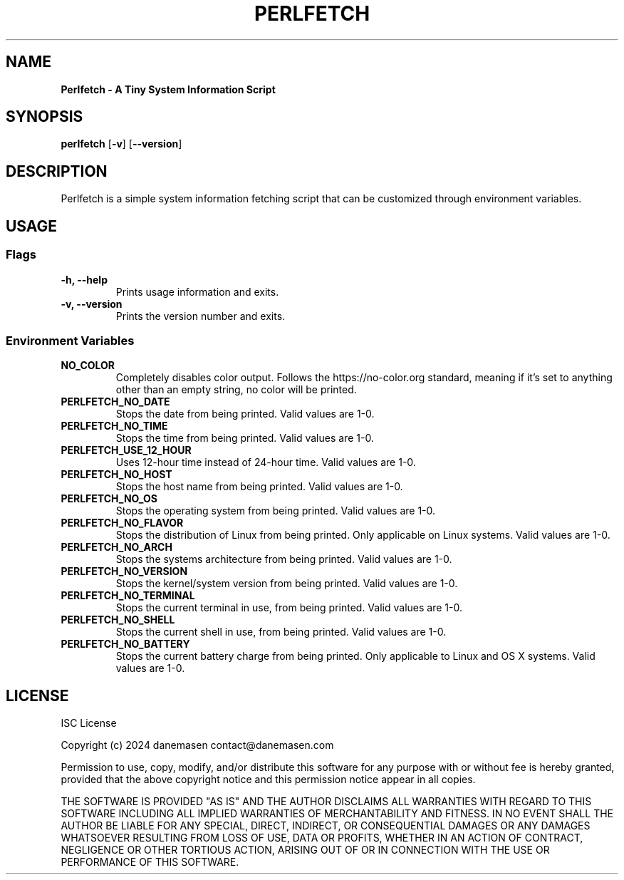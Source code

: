.TH PERLFETCH 1 perlfetch\-1.7.7
.SH NAME
.B Perlfetch - A Tiny System Information Script
.SH SYNOPSIS
.B perlfetch
.RB [ \-v ]
.RB [ \-\-version ]
.SH DESCRIPTION
.P
Perlfetch is a simple system information fetching script that can be customized through environment variables.
.SH USAGE
.SS Flags
.TP
.B \-h, \-\-help
Prints usage information and exits.
.TP
.B \-v, \-\-version
Prints the version number and exits.
.SS Environment Variables
.TP
.B NO_COLOR
Completely disables color output. Follows the https://no-color.org standard, meaning if it's set to anything other than an empty string, no color will be printed.
.TP
.B PERLFETCH_NO_DATE
Stops the date from being printed. Valid values are 1-0.
.TP
.B PERLFETCH_NO_TIME
Stops the time from being printed. Valid values are 1-0.
.TP
.B PERLFETCH_USE_12_HOUR
Uses 12-hour time instead of 24-hour time. Valid values are 1-0.
.TP
.B PERLFETCH_NO_HOST
Stops the host name from being printed. Valid values are 1-0.
.TP
.B PERLFETCH_NO_OS
Stops the operating system from being printed. Valid values are 1-0.
.TP
.B PERLFETCH_NO_FLAVOR
Stops the distribution of Linux from being printed. Only applicable on Linux systems. Valid values are 1-0.
.TP
.B PERLFETCH_NO_ARCH
Stops the systems architecture from being printed. Valid values are 1-0.
.TP
.B PERLFETCH_NO_VERSION
Stops the kernel/system version from being printed. Valid values are 1-0.
.TP
.B PERLFETCH_NO_TERMINAL
Stops the current terminal in use, from being printed. Valid values are 1-0.
.TP
.B PERLFETCH_NO_SHELL
Stops the current shell in use, from being printed. Valid values are 1-0.
.TP
.B PERLFETCH_NO_BATTERY
Stops the current battery charge from being printed. Only applicable to Linux and OS X systems. Valid values are 1-0.
.SH LICENSE
.P
ISC License
.P
Copyright (c) 2024 danemasen contact@danemasen.com
.P
Permission to use, copy, modify, and/or distribute this software for any
purpose with or without fee is hereby granted, provided that the above
copyright notice and this permission notice appear in all copies.
.P
THE SOFTWARE IS PROVIDED "AS IS" AND THE AUTHOR DISCLAIMS ALL WARRANTIES WITH
REGARD TO THIS SOFTWARE INCLUDING ALL IMPLIED WARRANTIES OF MERCHANTABILITY
AND FITNESS. IN NO EVENT SHALL THE AUTHOR BE LIABLE FOR ANY SPECIAL, DIRECT,
INDIRECT, OR CONSEQUENTIAL DAMAGES OR ANY DAMAGES WHATSOEVER RESULTING FROM
LOSS OF USE, DATA OR PROFITS, WHETHER IN AN ACTION OF CONTRACT, NEGLIGENCE OR
OTHER TORTIOUS ACTION, ARISING OUT OF OR IN CONNECTION WITH THE USE OR
PERFORMANCE OF THIS SOFTWARE.

